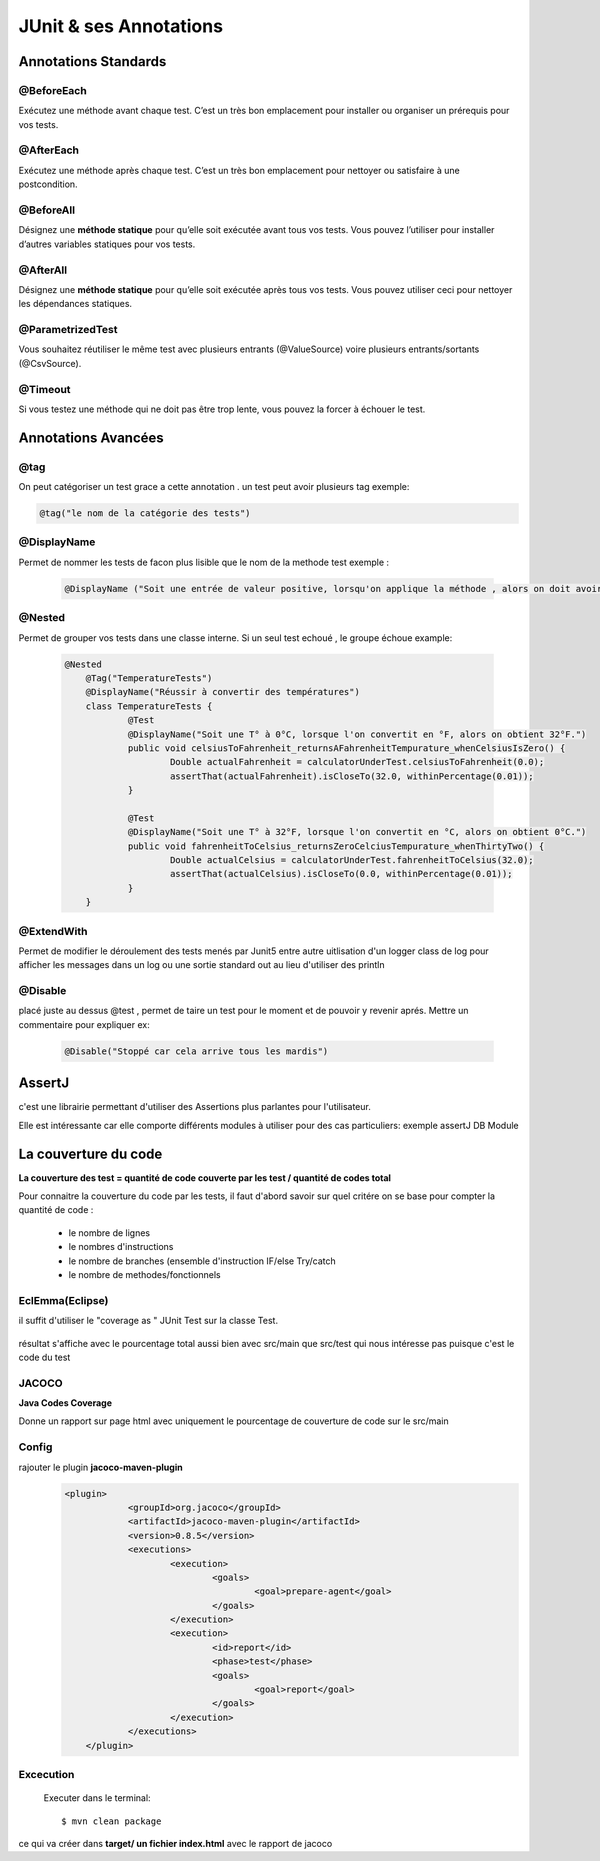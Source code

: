 ***********************
JUnit & ses Annotations
***********************

Annotations Standards
*********************

@BeforeEach
===========

Exécutez une méthode avant chaque test. C’est un très bon emplacement pour installer ou organiser un prérequis pour vos tests.

@AfterEach
==========

Exécutez une méthode après chaque test. C’est un très bon emplacement pour nettoyer ou satisfaire à une postcondition.

@BeforeAll
==========

Désignez une **méthode statique** pour qu’elle soit exécutée avant tous vos tests. Vous pouvez l’utiliser pour installer d’autres variables statiques pour vos tests.

@AfterAll
=========

Désignez une **méthode statique** pour qu’elle soit exécutée après tous vos tests. Vous pouvez utiliser ceci pour nettoyer les dépendances statiques.

@ParametrizedTest
=================

Vous souhaitez réutiliser le même test avec plusieurs entrants (@ValueSource) voire plusieurs entrants/sortants (@CsvSource).

@Timeout
========

Si vous testez une méthode qui ne doit pas être trop lente, vous pouvez la forcer à échouer le test.

Annotations Avancées
********************

@tag
====
On peut catégoriser un test grace a cette annotation . un test peut avoir plusieurs tag
exemple:

.. code-block:: Java

    @tag("le nom de la catégorie des tests")


@DisplayName
============
Permet de nommer les tests de facon plus lisible que le nom de la methode test
exemple : 

 .. code-block:: Java

    @DisplayName ("Soit une entrée de valeur positive, lorsqu'on applique la méthode , alors on doit avoir comme résultat ... ")

@Nested
=======
Permet de grouper vos tests dans une classe interne. Si un seul test echoué , le groupe échoue 
example:

 .. code-block:: Java

    @Nested
	@Tag("TemperatureTests")
	@DisplayName("Réussir à convertir des températures")
	class TemperatureTests {
		@Test
		@DisplayName("Soit une T° à 0°C, lorsque l'on convertit en °F, alors on obtient 32°F.")
		public void celsiusToFahrenheit_returnsAFahrenheitTempurature_whenCelsiusIsZero() {
			Double actualFahrenheit = calculatorUnderTest.celsiusToFahrenheit(0.0);
			assertThat(actualFahrenheit).isCloseTo(32.0, withinPercentage(0.01));
		}

		@Test
		@DisplayName("Soit une T° à 32°F, lorsque l'on convertit en °C, alors on obtient 0°C.")
		public void fahrenheitToCelsius_returnsZeroCelciusTempurature_whenThirtyTwo() {
			Double actualCelsius = calculatorUnderTest.fahrenheitToCelsius(32.0);
			assertThat(actualCelsius).isCloseTo(0.0, withinPercentage(0.01));
		}
	}

@ExtendWith
===========

Permet de modifier le déroulement des tests menés par Junit5 
entre autre uitlisation d'un logger class de log pour afficher les messages dans un log ou une sortie standard out au lieu d'utiliser des println

@Disable
========

placé juste au dessus @test , permet de taire un test pour le moment et de pouvoir y revenir aprés.
Mettre un commentaire pour expliquer ex: 

 .. code-block:: Java

    @Disable("Stoppé car cela arrive tous les mardis")




AssertJ
*******
c'est une librairie permettant d'utiliser des Assertions plus parlantes pour l'utilisateur.

Elle est intéressante car elle comporte différents modules à utiliser pour des cas particuliers: exemple assertJ DB Module

.. seealso:: ci joint le lien vers la doc
	<https://assertj.github.io/doc/>
	<https://www.javadoc.io/doc/org.assertj> 


La couverture du code
*********************
**La couverture des test = quantité de code couverte par les test / quantité de codes total**

Pour connaitre la couverture du code par les tests, il faut d'abord savoir sur quel critére on se base pour compter la quantité de code :

 * le nombre de lignes
 * le nombres d'instructions
 * le nombre de branches (ensemble d'instruction IF/else Try/catch
 * le nombre de methodes/fonctionnels

EclEmma(Eclipse)
================

il suffit d'utiliser le "coverage as " JUnit Test sur la classe Test.

 .. image:: ../_static/eclEmma.png
    :width: 60%

résultat s'affiche avec le pourcentage total aussi bien avec src/main que src/test qui nous intéresse pas puisque c'est le code du test

.. image:: ../_static/CoverageEclEmma.png

JACOCO
======

**Java Codes Coverage**

Donne un rapport sur page html avec uniquement le pourcentage de couverture de code sur le src/main

Config
======

rajouter le plugin **jacoco-maven-plugin**
 .. code-block:: xml

    <plugin>
		<groupId>org.jacoco</groupId>
		<artifactId>jacoco-maven-plugin</artifactId>
		<version>0.8.5</version>
		<executions>
			<execution>
				<goals>
					<goal>prepare-agent</goal>
				</goals>
			</execution>
			<execution>
				<id>report</id>
				<phase>test</phase>
				<goals>
					<goal>report</goal>
				</goals>
			</execution>
		</executions>
	</plugin>

Excecution
==========
 Executer dans le terminal:
 ::
   
    $ mvn clean package


ce qui va créer dans **target/ un fichier index.html** avec le rapport de jacoco